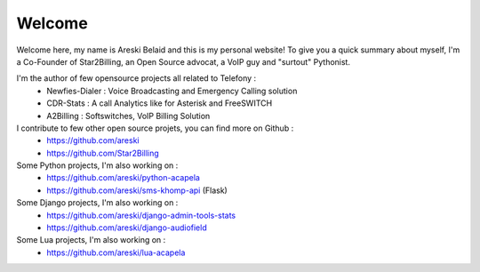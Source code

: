 Welcome
#######


Welcome here, my name is Areski Belaid and this is my personal website!
To give you a quick summary about myself, I'm a Co-Founder of Star2Billing, an Open Source advocat,
a VoIP guy and "surtout" Pythonist.

I'm the author of few opensource projects all related to Telefony :
    - Newfies-Dialer : Voice Broadcasting and Emergency Calling solution
    - CDR-Stats : A call Analytics like for Asterisk and FreeSWITCH
    - A2Billing : Softswitches, VoIP Billing Solution

I contribute to few other open source projets, you can find more on Github :
    - https://github.com/areski
    - https://github.com/Star2Billing

Some Python projects, I'm also working on :
    - https://github.com/areski/python-acapela
    - https://github.com/areski/sms-khomp-api (Flask)

Some Django projects, I'm also working on :
    - https://github.com/areski/django-admin-tools-stats
    - https://github.com/areski/django-audiofield

Some Lua projects, I'm also working on :
    - https://github.com/areski/lua-acapela
